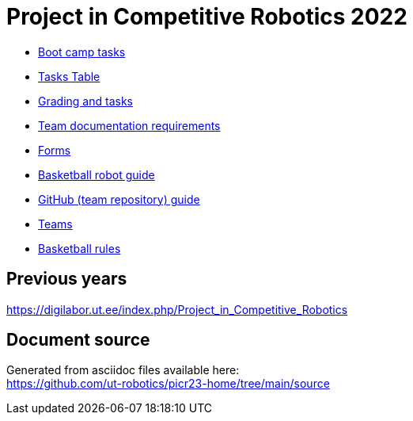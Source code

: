 = Project in Competitive Robotics 2022

* xref:boot_camp_tasks/index.asciidoc[Boot camp tasks]
* https://utr.ee[Tasks Table]
* xref:grading_and_tasks.asciidoc[Grading and tasks]
* xref:team_documentation_requirements.asciidoc[Team documentation requirements]
* xref:forms.asciidoc[Forms]
* xref:basketball_robot_guide/index.asciidoc[Basketball robot guide]
* xref:github_guide.asciidoc[GitHub (team repository) guide]
* https://docs.google.com/spreadsheets/d/110xu9Vz40CifaTGEaPtd99K00uAHqox3XryNWg3fnHc[Teams]
* https://ut-robotics.github.io/robot-basketball-rules/[Basketball rules]

== Previous years

https://digilabor.ut.ee/index.php/Project_in_Competitive_Robotics

== Document source

Generated from asciidoc files available here: +
link:https://github.com/ut-robotics/picr23-home/tree/main/source[]

